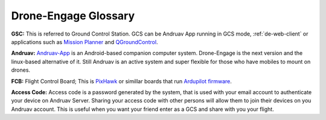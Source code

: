 .. _de-glossary:


=====================
Drone-Engage Glossary
=====================

**GSC:** This is referred to Ground Control Station. GCS can be Andruav App running in GCS mode, :ref:`de-web-client` or applications such as `Mission Planner <https://ardupilot.org/planner/>`_ and `QGroundControl <http://qgroundcontrol.com/>`_.


**Andruav:** `Andruav-App <https://www.andruav.com>`_ is an Android-based companion computer system. Drone-Engage is the next version and the linux-based alternative of it. Still Andruav is an active system and super flexible for those who have mobiles to mount on drones.


**FCB:** Flight Control Board; This is `PixHawk <https://pixhawk.org/>`_ or simillar boards that run `Ardupilot firmware <https://ardupilot.org/>`_.


**Access Code:**  Access code is a password generated by the system, that is used with your email account to authenticate your device on Andruav Server. Sharing your access code with other persons will allow them to join their devices on you Andruav account. This is useful when you want your friend enter as a GCS and share with you your flight.


